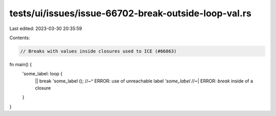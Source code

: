 tests/ui/issues/issue-66702-break-outside-loop-val.rs
=====================================================

Last edited: 2023-03-30 20:35:59

Contents:

.. code-block:: rs

    // Breaks with values inside closures used to ICE (#66863)

fn main() {
    'some_label: loop {
        || break 'some_label ();
        //~^ ERROR: use of unreachable label `'some_label`
        //~| ERROR: `break` inside of a closure
    }
}



